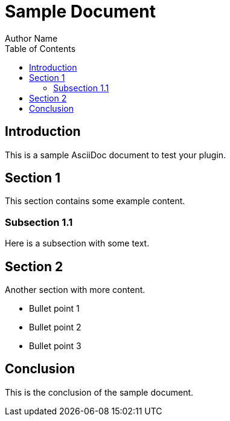 = Sample Document
Author Name
:doctype: article
:toc: left
:toclevels: 2

== Introduction

This is a sample AsciiDoc document to test your plugin.

== Section 1

This section contains some example content.

=== Subsection 1.1

Here is a subsection with some text.

== Section 2

Another section with more content.

* Bullet point 1
* Bullet point 2
* Bullet point 3

== Conclusion

This is the conclusion of the sample document.

